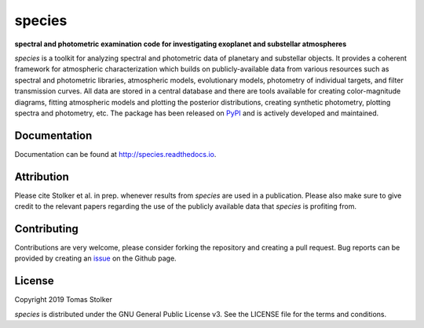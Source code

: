 species
=======

**spectral and photometric examination code for investigating exoplanet and substellar atmospheres**

.. image:: https://badge.fury.io/py/species.svg
    :target: https://badge.fury.io/py/species

.. image:: https://img.shields.io/badge/Python-3.6%2C%203.7-yellow.svg?style=flat
    :target: https://pypi.python.org/pypi/species

.. image:: https://travis-ci.org/tomasstolker/species.svg?branch=master
    :target: https://travis-ci.org/tomasstolker/species

.. image:: https://readthedocs.org/projects/species/badge/?version=latest
    :target: http://species.readthedocs.io/en/latest/?badge=latest

.. image:: https://coveralls.io/repos/github/tomasstolker/species/badge.svg
   :target: https://coveralls.io/github/tomasstolker/species

.. image:: https://www.codefactor.io/repository/github/tomasstolker/species/badge
   :target: https://www.codefactor.io/repository/github/tomasstolker/species

.. image:: https://img.shields.io/badge/License-GPLv3-blue.svg
    :target: https://github.com/tomasstolker/species/blob/master/LICENSE

*species* is a toolkit for analyzing spectral and photometric data of planetary and substellar objects. It provides a coherent framework for atmospheric characterization which builds on publicly-available data from various resources such as spectral and photometric libraries, atmospheric models, evolutionary models, photometry of individual targets, and filter transmission curves. All data are stored in a central database and there are tools available for creating color-magnitude diagrams, fitting atmospheric models and plotting the posterior distributions, creating synthetic photometry, plotting spectra and photometry, etc. The package has been released on `PyPI <https://pypi.org/project/species/>`_ and is actively developed and maintained.

Documentation
-------------

Documentation can be found at `http://species.readthedocs.io <http://species.readthedocs.io>`_.

Attribution
-----------

Please cite Stolker et al. in prep. whenever results from *species* are used in a publication. Please also make sure to give credit to the relevant papers regarding the use of the publicly available data that *species* is profiting from.

Contributing
------------

Contributions are very welcome, please consider forking the repository and creating a pull request. Bug reports can be provided by creating an `issue <https://github.com/tomasstolker/species/issues>`_ on the Github page.

License
-------

Copyright 2019 Tomas Stolker

*species* is distributed under the GNU General Public License v3. See the LICENSE file for the terms and conditions.